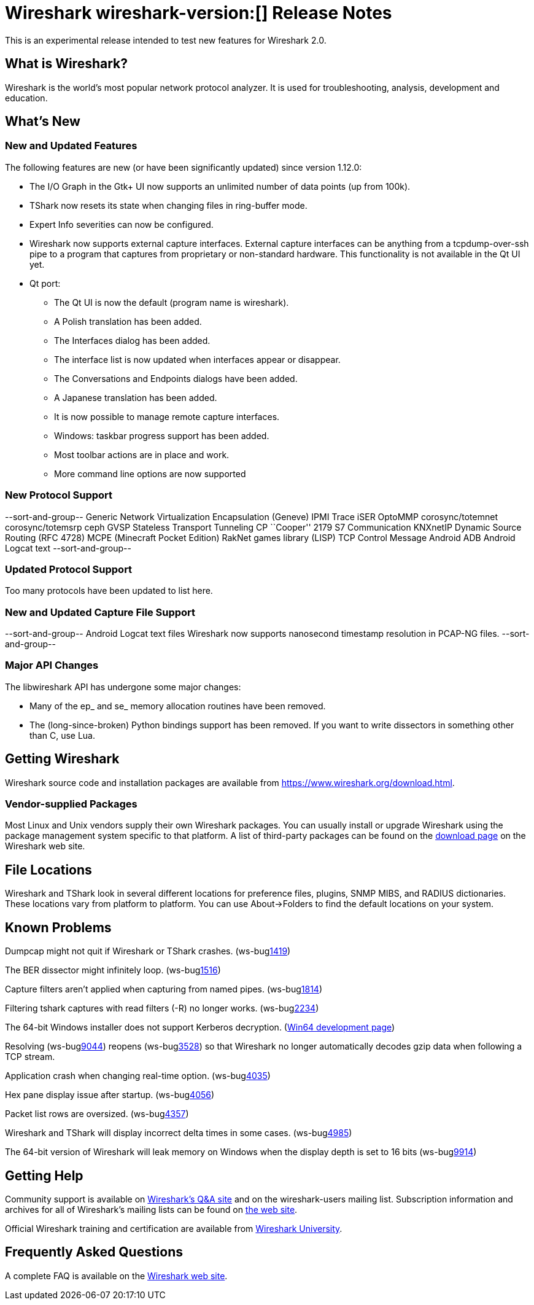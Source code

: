 = Wireshark wireshark-version:[] Release Notes
// AsciiDoc quick reference: http://powerman.name/doc/asciidoc

This is an experimental release intended to test new features for Wireshark 2.0.

== What is Wireshark?

Wireshark is the world's most popular network protocol analyzer. It is
used for troubleshooting, analysis, development and education.

== What's New

//=== Bug Fixes

//The following bugs have been fixed:

//* ws-buglink:5000[]
//* ws-buglink:6000[Wireshark bug]
//* cve-idlink:2014-2486[]
//* Wireshark insists on calling you on your land line which is keeping you from abandoning it for cellular. (ws-buglink:0000[])

=== New and Updated Features

The following features are new (or have been significantly updated)
since version 1.12.0:

* The I/O Graph in the Gtk+ UI now supports an unlimited number of data points
(up from 100k).
* TShark now resets its state when changing files in ring-buffer mode.
* Expert Info severities can now be configured.
* Wireshark now supports external capture interfaces.  External capture
interfaces can be anything from a tcpdump-over-ssh pipe to a program that
captures from proprietary or non-standard hardware.  This functionality is not
available in the Qt UI yet.

* Qt port:

** The Qt UI is now the default (program name is wireshark).
** A Polish translation has been added.
** The Interfaces dialog has been added.
** The interface list is now updated when interfaces appear or disappear.
** The Conversations and Endpoints dialogs have been added.
** A Japanese translation has been added.
** It is now possible to manage remote capture interfaces.
** Windows: taskbar progress support has been added.
** Most toolbar actions are in place and work.
** More command line options are now supported

//=== Removed Dissectors


=== New Protocol Support

--sort-and-group--
Generic Network Virtualization Encapsulation (Geneve)
IPMI Trace
iSER
OptoMMP
corosync/totemnet
corosync/totemsrp
ceph
GVSP
Stateless Transport Tunneling
CP ``Cooper'' 2179
S7 Communication
KNXnetIP
Dynamic Source Routing (RFC 4728)
MCPE (Minecraft Pocket Edition)
RakNet games library
(LISP) TCP Control Message
Android ADB
Android Logcat text
--sort-and-group--

=== Updated Protocol Support

Too many protocols have been updated to list here.

=== New and Updated Capture File Support

--sort-and-group--
Android Logcat text files
Wireshark now supports nanosecond timestamp resolution in PCAP-NG files.
--sort-and-group--

=== Major API Changes

The libwireshark API has undergone some major changes:

* Many of the ep_ and se_ memory allocation routines have been removed.
* The (long-since-broken) Python bindings support has been removed.  If
you want to write dissectors in something other than C, use Lua.


== Getting Wireshark

Wireshark source code and installation packages are available from
https://www.wireshark.org/download.html.

=== Vendor-supplied Packages

Most Linux and Unix vendors supply their own Wireshark packages. You can
usually install or upgrade Wireshark using the package management system
specific to that platform. A list of third-party packages can be found
on the https://www.wireshark.org/download.html#thirdparty[download page]
on the Wireshark web site.

== File Locations

Wireshark and TShark look in several different locations for preference
files, plugins, SNMP MIBS, and RADIUS dictionaries. These locations vary
from platform to platform. You can use About→Folders to find the default
locations on your system.

== Known Problems

Dumpcap might not quit if Wireshark or TShark crashes.
(ws-buglink:1419[])

The BER dissector might infinitely loop.
(ws-buglink:1516[])

Capture filters aren't applied when capturing from named pipes.
(ws-buglink:1814[])

Filtering tshark captures with read filters (-R) no longer works.
(ws-buglink:2234[])

The 64-bit Windows installer does not support Kerberos decryption.
(http://wiki.wireshark.org/Development/Win64[Win64 development page])

Resolving (ws-buglink:9044[]) reopens (ws-buglink:3528[]) so that Wireshark
no longer automatically decodes gzip data when following a TCP stream.

Application crash when changing real-time option.
(ws-buglink:4035[])

Hex pane display issue after startup.
(ws-buglink:4056[])

Packet list rows are oversized.
(ws-buglink:4357[])

Wireshark and TShark will display incorrect delta times in some cases.
(ws-buglink:4985[])

The 64-bit version of Wireshark will leak memory on Windows when the display
depth is set to 16 bits (ws-buglink:9914[])

== Getting Help

Community support is available on http://ask.wireshark.org/[Wireshark's
Q&A site] and on the wireshark-users mailing list. Subscription
information and archives for all of Wireshark's mailing lists can be
found on https://www.wireshark.org/lists/[the web site].

Official Wireshark training and certification are available from
http://www.wiresharktraining.com/[Wireshark University].

== Frequently Asked Questions

A complete FAQ is available on the
https://www.wireshark.org/faq.html[Wireshark web site].
